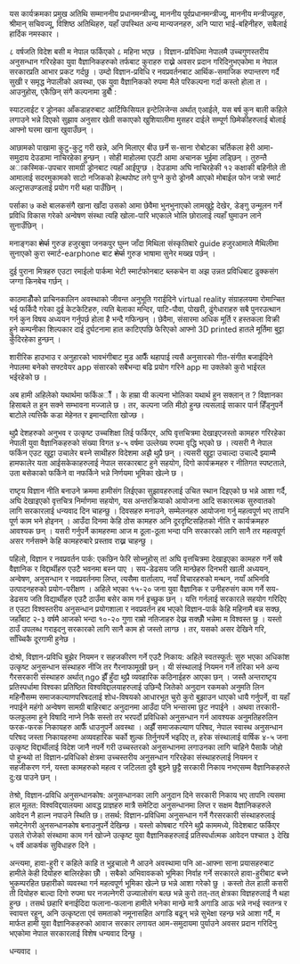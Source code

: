 #+BEGIN_COMMENT
.. title: Seventh National Science Day Speech
.. hidetitle: True
.. date: 2019-09-18 09:25:00 UTC+01:00
.. tags: 
.. category: 
.. link: 
.. description: 
.. type: text
#+END_COMMENT

यस कार्यक्रमका प्रमुख अतिथि सम्माननीय प्रधानमन्त्रीज्यू, माननीय पूर्वप्रधानमन्त्रीज्यू, माननीय मन्त्रीज्यूहरु, श्रीमान् सचिवज्यू, विशिष्ठ अतिथिहरु, यहाँ उपस्थित अन्य मान्यजनहरु, अनि प्यारा भाई-बहिनीहरु, सबैलाई हार्दिक नमस्कार ।

८ वर्षजति विदेश बसी म नेपाल फर्किएको ८ महिना भएछ । विज्ञान-प्रविधिमा नेपालमै उच्चगुणस्तरीय अनुसन्धान गरिरहेका युवा वैज्ञानिकहरुको तर्फबाट कुराहरु राख्ने अवसर प्रदान गरिदिनुभएकोमा म नेपाल सरकारप्रति आभार प्रकट गर्दछु । उम्दो विज्ञान-प्रविधि र नवप्रवर्तनबाट आर्थिक-समाजिक रुपान्तरण गर्दै सुखी र समृद्ध नेपालीको अवस्था, एक युवा वैज्ञानिकको रुपमा मैले परिकल्पना गर्दा कस्तो होला त । आउनुहोस्, एकैछिन् संगै कल्पनामा डुबौँ :

स्याटलाईट र ड्रोनका आँकडाहरुबाट आर्टिफिसियल इन्टेलिजेन्स अर्थात् एआईले, यस बर्ष कुन बाली कहिले लगाउने भन्ने दिएको सुझाव अनुसार खेती सकाएको खुशियालीमा मुसहर दाईले सम्पूर्ण छिमेकीहरुलाई बोलाई आफ्नो घरमा खाना खुवाउँछन् ।

आछामको पाखामा कुटु-कुटु गरी खन्ने, अनि मिलाएर बीउ छर्ने स-साना रोबोटका चर्तिकला हेरी आमा-समुदाय देउडामा नाचिरहेका हुन्छन् । सोही माहोलमा एउटी आमा अचानक भुईमा लड्छिन् । तुरुन्तै अाकस्मिक-उपचार सामग्री ड्रोनबाट त्यहाँ आईपुग्छ । देउडामा अघि नाचिरहेकी १२ कक्षाकी बहिनीले ती आमालाई सदरमुकामको साटो नजिकको हेल्थपोष्ट लगे पुग्ने कुरो ड्रोनमै आएको मोबाईल फोन जत्रो स्मार्ट अल्ट्रासउण्डलाई प्रयोग गरी थहा पाउँछिन् ।

पर्साका ७ कक्षे बालकसंगै खाना खाँदा उसको आमा छेवैमा भुनभुनाएको लामखुट्टे देखेर, डेङ्गु उन्मूलन गर्ने प्रविधि विकास गरेको अन्वेषण संस्था त्यहि खोला-पारि भएकाले भोलि छोरालाई त्यहाँ घुमाउन लाने सुनाउँछिन् ।

मनाङ्गका +शेर्पा+ गुरुङ हजुरबुवा जनकपुर घुम्न जाँदा मिथिला संस्कृतिबारे guide हजुरआमाले मैथिलीमा सुनाएको कुरा स्मार्ट-earphone बाट +शेर्पा+ गुरुङ भाषामा सुनेर मख्ख पर्छन् । 

दुई पुराना मित्रहरु एउटा रमाईलो पार्कमा भेटी स्मार्टफोनबाट ब्लकचेन वा अझ उन्नत प्रविधिबाट ढुक्कसंग जग्गा किनबेच गर्छन् । 

काठमाडौँको प्राचिनकालिन अवस्थाको जीवन्त अनुभूति गराईदिने virtual reality संग्राहलयमा रोमान्चित भई फर्किदै गरेका दुई केटकेटिहरु, त्यति बेलाका मन्दिर, पाटि-पौवा, पोखरी, ढुंगेधाराहरु सबै पुनरउत्थान गर्न कुन विषय अध्ययन गर्नुपर्छ होला है भन्दै गफिन्छन् । छेवैमा, संसारमा अधिक मूर्ति र हस्तकला विक्री हुने कम्पनीका शिल्पकार दाई दुर्घटनामा हात काटिएपछि फेरिएको आफ्नो 3D printed हातले मूर्तिमा बुट्टा कुँदिरहेका हुन्छन् ।

शारीरिक हाउभाउ र अनुहारको भावभंगीबाट मुड आफैँ थहापाई त्यसै अनुसारको गीत-संगीत बजाईदिने नेपालमा बनेको सफ्टवेयर app संसारको सबैभन्दा बढि प्रयोग गरिने app मा उक्लेको कुरो भाईरल भईरहेको छ ।

अब हामी अहिलेको यथार्थमा फर्किअौँ । के हाम्रा यी कल्पना भोलिका यथार्थ हुन सक्लान् त ? विज्ञानका हिसाबले त हुन सक्ने सम्भावना मज्जाले छ ।
तर, कल्पना जति मीठो हुन्छ त्यसलाई साकार पार्न हिँड्नुपर्ने बाटोले त्यत्तिकै कडा मेहेनत र इमान्दारिता खोज्छ ।

थुप्रै देशहरुको अनुभव र उत्कृष्ट उच्चशिक्षा लिई फर्किएर, अघि वृत्तचित्रमा देखाइएजस्तो कामहरु गरिरहेका नेपाली युवा वैज्ञानिकहरुको संख्या विगत ४-५ वर्षमा उल्लेख्य रुपमा वृद्धि भएको छ । त्यसरी नै नेपाल फर्किन एउट खुट्टा उचालेर बस्ने साथीहरु विदेशमा अझै थुप्रै छन् । त्यसरी खुट्टा उचाल्दा उचाल्दै झ्याम्मै हामफालेर यता आईसकेकाहरुलाई नेपाल सरकारबाट हुने सहयोग, दिगो कार्यक्रमहरु र नीतिगत स्पष्टताले, उता बसेकाको फर्किने वा नफर्किने भन्ने निर्णयमा भूमिका खेल्ने छ ।

राष्टृय विज्ञान नीति बनाउने क्रममा हामीसंग लिईएका सुझावहरुलाई उचित स्थान दिइएको छ भन्ने आशा गर्दै, अघि देखाइएको वृत्तचित्र निर्माणमा सहयोग, यस अन्तरक्रियाको आयोजना आदि सकारत्मक सुरुवातको लागि सरकारलाई धन्यवाद दिन चाहन्छु । दिवसहरु मनाउने, सम्मेलनहरु आयोजना गर्नु महत्वपूर्ण भए तापनि पूर्ण काम भने होइनन् । आउँदा दिनमा केहि ठोस कामहरु अनि दूरदृष्टिसहितको नीति र कार्यक्रमहरु आवश्यक छन् । यसरी गर्नुपर्ने कामहरुमा आज म ठूला-ठूला भन्दा पनि सरकारको लागि सानै तर महत्वपूर्ण असर गर्नसक्ने केहि कामहरुबारे प्रस्ताव राख्न चाहन्छु ।

पहिलो, विज्ञान र नवप्रवर्तन पार्क: एकछिन फेरि सोच्नुहोस् त! अघि वृत्तचित्रमा देखाइएका कामहरु गर्ने सबै वैज्ञानिक र विद्दार्थीहरु एउटै भवनमा बस्न पाए । सय-डेढसय जति मान्छेहरु दिनभरी खाली अध्ययन, अन्वेषण, अनुसन्धान र नवप्रवर्तनमा लिप्त, त्यसैमा वार्तालाप, नयाँ विचारहरुको मन्थन, नयाँ अभिनवि उत्पादनहरुको प्रयोग-परीक्षण । अहिले भएका १५-२० जना युवा वैज्ञानिक र उनीहरुसंग काम गर्ने सय-डेढसय जति विद्यार्थीहरु एउटै ठाउँमा बसेर काम गर्न इच्छुक छन् । यत्ति गर्नलाई सरकारले सहयोग गरिदिए त एउटा विश्वस्तरीय अनुसन्धान प्रयोगशाला र नवप्रवर्तन हब भएको विज्ञान-पार्क केहि महिनामै बन्न सक्छ, जहाँबाट २-३ वर्षमै आजको भन्दा १०-२० गुणा राम्रो नतिजाहरु देख्न सक्छौँ भन्नेमा म विश्वस्त छु । यस्तो ठाउँ उपलब्ध गराइदनु सरकारको लागि सानै काम हो जस्तो लाग्छ । तर, यसको असर देखिने गरि, साँच्चिकै दूरगामी हुनेछ ।

दोश्रो, विज्ञान-प्रविधि बुझेर नियमन र सहजकीरण गर्ने एउटै निकाय: अहिले स्वतस्फूर्त: सुरु भएका अधिकांश उत्कृष्ट अनुसन्धान संस्थाहरु नीजि तर गैरनाफामूखी छन् । यी संस्थालाई नियमन गर्ने तरिका भने अन्य गैरसरकारी संस्थाहरु अर्थात् ngo झैँ हुँदा थुप्रै व्यवहारिक कठिनाईहरु आएका छन् ।
जस्तै अन्तराष्टृय प्रतिस्पर्धामा विश्वका प्रतिष्ठित विश्वविद्दालयाहरुलाई उछिन्दै जितेको अनुदान रकमको अनुमति लिन महिनौँसम्म समाजकल्याणपरिषदलाई शोध-विषयको आधारभूत चुरो कुरो बुझाउन धाएको धायै गर्नुपर्ने,
वा यहाँ नपाईने महंगो अन्वेषण सामग्री बाहिरबाट अनुदानमा आउँदा पनि भन्सारमा छुट नपाईने । 
अथवा तरकारी-फलफूलमा हुने विषादि नाप्ने निकै सस्तो तर भरपर्दो प्रविधिको अनुसन्धान गर्न आवश्यक अनुमतिहरुलिन फरक-फरक निकायहरु आफैँ धाउनुपर्ने अवस्था ।
अझैँ समाजकल्याण परिषद, नेपाल स्वास्थ अनुसन्धान परिषद जस्ता निकायहरुमा अव्यवहारिक चर्को शुल्क तिर्नुनपर्ने भइदिए त, हरेक संस्थालाई वार्षिक ४-५ जना उत्कृष्ट विद्दार्थीलाई विदेश जानै नपर्ने गरी उच्चस्तरको अनुसन्धानमा लगाउनका लागि चाहिने पैसाकै जोहो पो हुन्थ्यो त!
विज्ञान-प्रविधिको क्षेत्रमा उच्चस्तरीय अनुसन्धान गरिरहेका संस्थाहरुलाई नियमन र सहजीकरण गर्न, यस्ता कामहरुको महत्व र जटिलता दुवै बुझ्ने छुट्टै सरकारी निकाय नभएसम्म वैज्ञानिकहरुले दु:ख पाउने छन् ।  

तेश्रो, विज्ञान-प्रविधि अनुसन्धानकोष: अनुसन्धानका लागि अनुदान दिने सरकारी निकाय भए तापनि त्यसमा हाल मूलत: विश्वविद्दयालयमा आवद्ध प्राज्ञहरु मात्रै समेटिदा अनुसन्धानमा लिप्त र सक्षम वैज्ञानिकहरुले आवेदन नै हाल्न नपाउने स्थिति छ। तसर्थ: विज्ञान-प्रविधिमा अनुसन्धान गर्ने गैरसरकारी संस्थाहरुलाई समेट्नेगरी अुनसन्धानकोष बनाउनुपर्ने देखिन्छ । यस्तो कोषबाट गरिने थुप्रै काममध्ये, विदेशबाट फर्किएर उसले रोजेको संस्थामा काम गर्न खोज्ने उत्कृष्ट युवा वैज्ञानिकहरुलाई प्रतिस्पर्धात्मक आवेदन पश्चात ३ देखि ५ वर्षे आकर्षक सुविधाहरु दिने ।

अन्त्यमा,
हावा-हुरी र कहिले काहि त भुइचालो नै आउने अवस्थामा पनि आ-आफ्ना साना प्रयासहरुबाट हामीले केही दियोहरु बालिरहेका छौँ । सबैको अभिवावकको भूमिका निर्वाह गर्ने सरकारले हावा-हुरीबाट बच्ने भुकम्परहित छहारीको व्यवस्था गर्न महत्वपूर्ण भूमिका खेल्ने छ भन्ने आशा गरेको छु । कस्तो तेल हाली कसरी ती दियोहरु बाल्दा दिगो रुपमा घर नजल्नेगरी उज्यालोसंग बल्छ भन्ने कुरो तत्-तत् क्षेत्रका विज्ञहरुलाई नै थहा हुन्छ । तसर्थ छहारि बनाईदिदा फलाना-फलाना हामीले भनेका मान्छे मात्रै अगाडि आऊ भन्ने नभई स्वतन्त्र र स्वायत्त रहून्, अनि उत्कृष्टता एवं समताको नमूनासहित अगाडि बढून् भन्ने सुभेक्षा रहन्छ भन्ने आशा गर्दै, म मार्फत हामी युवा वैज्ञानिकहरुको आवाज सरकार लगायत आम-समुदायमा पुर्याउने अवसर प्रदान गरिदिनु भएकोमा नेपाल सरकारलाई विशेष धन्यवाद दिन्छु । 

धन्यवाद ।

